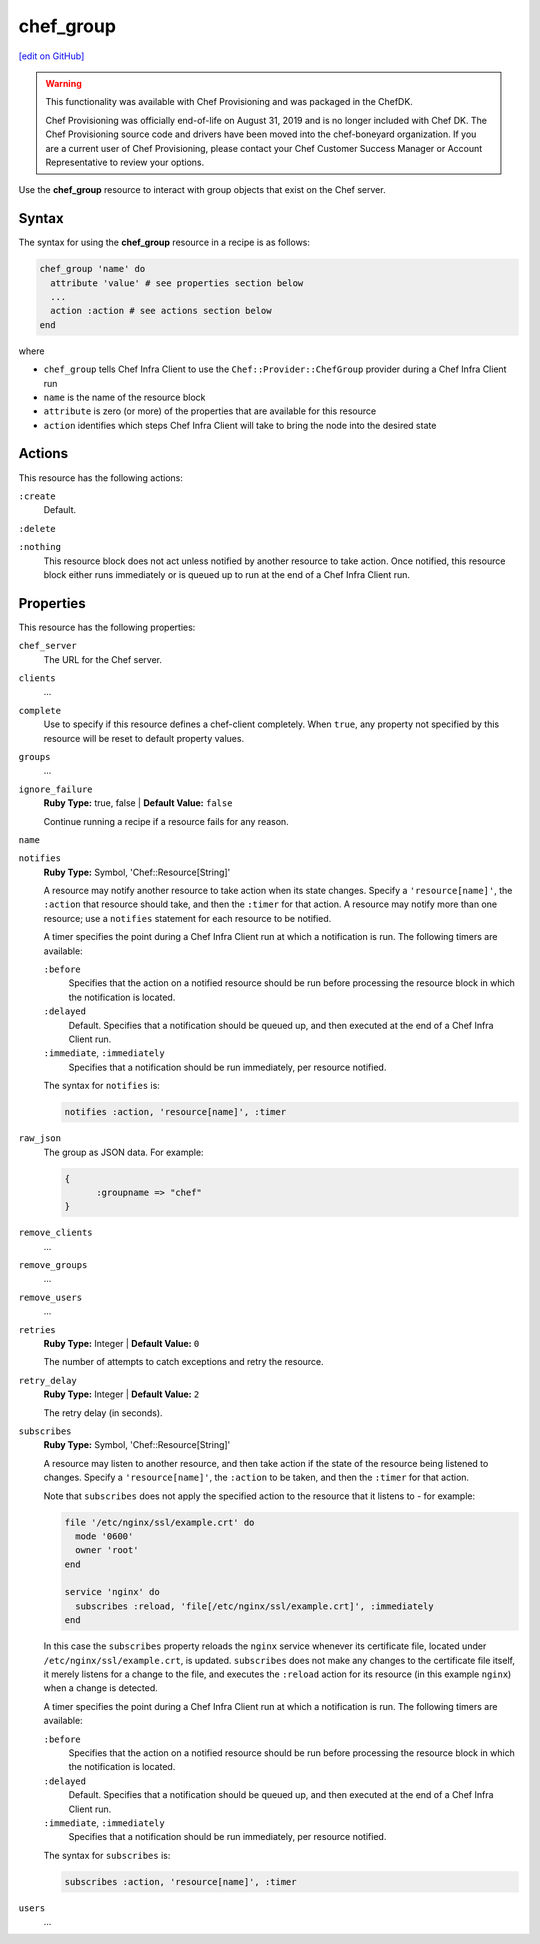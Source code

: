=====================================================
chef_group
=====================================================
`[edit on GitHub] <https://github.com/chef/chef-web-docs/blob/master/chef_master/source/resource_chef_group.rst>`__

.. meta:: 
    :robots: noindex 

.. warning:: .. tag EOL_provisioning

             This functionality was available with Chef Provisioning and was packaged in the ChefDK.

             Chef Provisioning was officially end-of-life on August 31, 2019 and is no longer included with Chef DK. The Chef Provisioning source code and drivers have been moved into the chef-boneyard organization. If you are a current user of Chef Provisioning, please contact your Chef Customer Success Manager or Account Representative to review your options.

             .. end_tag

Use the **chef_group** resource to interact with group objects that exist on the Chef server.

Syntax
=====================================================
The syntax for using the **chef_group** resource in a recipe is as follows:

.. code-block:: ruby

   chef_group 'name' do
     attribute 'value' # see properties section below
     ...
     action :action # see actions section below
   end

where

* ``chef_group`` tells Chef Infra Client to use the ``Chef::Provider::ChefGroup`` provider during a Chef Infra Client run
* ``name`` is the name of the resource block
* ``attribute`` is zero (or more) of the properties that are available for this resource
* ``action`` identifies which steps Chef Infra Client will take to bring the node into the desired state

Actions
=====================================================
This resource has the following actions:

``:create``
   Default.

``:delete``

``:nothing``
   .. tag resources_common_actions_nothing

   This resource block does not act unless notified by another resource to take action. Once notified, this resource block either runs immediately or is queued up to run at the end of a Chef Infra Client run.

   .. end_tag

Properties
=====================================================
This resource has the following properties:

``chef_server``
   The URL for the Chef server.

``clients``
   ...

``complete``
   Use to specify if this resource defines a chef-client completely. When ``true``, any property not specified by this resource will be reset to default property values.

``groups``
   ...

``ignore_failure``
   **Ruby Type:** true, false | **Default Value:** ``false``

   Continue running a recipe if a resource fails for any reason.

``name``

``notifies``
   **Ruby Type:** Symbol, 'Chef::Resource[String]'

   .. tag resources_common_notification_notifies

   A resource may notify another resource to take action when its state changes. Specify a ``'resource[name]'``, the ``:action`` that resource should take, and then the ``:timer`` for that action. A resource may notify more than one resource; use a ``notifies`` statement for each resource to be notified.

   .. end_tag

   .. tag resources_common_notification_timers

   A timer specifies the point during a Chef Infra Client run at which a notification is run. The following timers are available:

   ``:before``
      Specifies that the action on a notified resource should be run before processing the resource block in which the notification is located.

   ``:delayed``
      Default. Specifies that a notification should be queued up, and then executed at the end of a Chef Infra Client run.

   ``:immediate``, ``:immediately``
      Specifies that a notification should be run immediately, per resource notified.

   .. end_tag

   .. tag resources_common_notification_notifies_syntax

   The syntax for ``notifies`` is:

   .. code-block:: ruby

     notifies :action, 'resource[name]', :timer

   .. end_tag

``raw_json``
   The group as JSON data. For example:

   .. code-block:: javascript

      {
	    :groupname => "chef"
      }

``remove_clients``
   ...

``remove_groups``
   ...

``remove_users``
   ...

``retries``
   **Ruby Type:** Integer | **Default Value:**  ``0``

   The number of attempts to catch exceptions and retry the resource.

``retry_delay``
   **Ruby Type:** Integer | **Default Value:** ``2``

   The retry delay (in seconds).

``subscribes``
   **Ruby Type:** Symbol, 'Chef::Resource[String]'

   .. tag resources_common_notification_subscribes

   A resource may listen to another resource, and then take action if the state of the resource being listened to changes. Specify a ``'resource[name]'``, the ``:action`` to be taken, and then the ``:timer`` for that action.

   Note that ``subscribes`` does not apply the specified action to the resource that it listens to - for example:

   .. code-block:: ruby

    file '/etc/nginx/ssl/example.crt' do
      mode '0600'
      owner 'root'
    end

    service 'nginx' do
      subscribes :reload, 'file[/etc/nginx/ssl/example.crt]', :immediately
    end

   In this case the ``subscribes`` property reloads the ``nginx`` service whenever its certificate file, located under ``/etc/nginx/ssl/example.crt``, is updated. ``subscribes`` does not make any changes to the certificate file itself, it merely listens for a change to the file, and executes the ``:reload`` action for its resource (in this example ``nginx``) when a change is detected.

   .. end_tag

   .. tag resources_common_notification_timers

   A timer specifies the point during a Chef Infra Client run at which a notification is run. The following timers are available:

   ``:before``
      Specifies that the action on a notified resource should be run before processing the resource block in which the notification is located.

   ``:delayed``
      Default. Specifies that a notification should be queued up, and then executed at the end of a Chef Infra Client run.

   ``:immediate``, ``:immediately``
      Specifies that a notification should be run immediately, per resource notified.

   .. end_tag

   .. tag resources_common_notification_subscribes_syntax

   The syntax for ``subscribes`` is:

   .. code-block:: ruby

      subscribes :action, 'resource[name]', :timer

   .. end_tag

``users``
   ...
